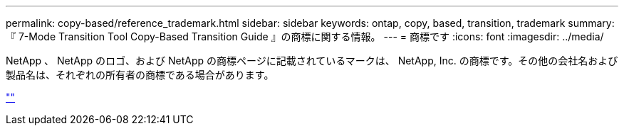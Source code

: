 ---
permalink: copy-based/reference_trademark.html 
sidebar: sidebar 
keywords: ontap, copy, based, transition, trademark 
summary: 『 7-Mode Transition Tool Copy-Based Transition Guide 』の商標に関する情報。 
---
= 商標です
:icons: font
:imagesdir: ../media/


NetApp 、 NetApp のロゴ、および NetApp の商標ページに記載されているマークは、 NetApp, Inc. の商標です。その他の会社名および製品名は、それぞれの所有者の商標である場合があります。

https://www.netapp.com/company/legal/trademarks/[""]
